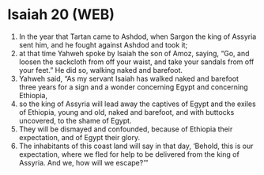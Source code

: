 * Isaiah 20 (WEB)
:PROPERTIES:
:ID: WEB/23-ISA20
:END:

1. In the year that Tartan came to Ashdod, when Sargon the king of Assyria sent him, and he fought against Ashdod and took it;
2. at that time Yahweh spoke by Isaiah the son of Amoz, saying, “Go, and loosen the sackcloth from off your waist, and take your sandals from off your feet.” He did so, walking naked and barefoot.
3. Yahweh said, “As my servant Isaiah has walked naked and barefoot three years for a sign and a wonder concerning Egypt and concerning Ethiopia,
4. so the king of Assyria will lead away the captives of Egypt and the exiles of Ethiopia, young and old, naked and barefoot, and with buttocks uncovered, to the shame of Egypt.
5. They will be dismayed and confounded, because of Ethiopia their expectation, and of Egypt their glory.
6. The inhabitants of this coast land will say in that day, ‘Behold, this is our expectation, where we fled for help to be delivered from the king of Assyria. And we, how will we escape?’”
